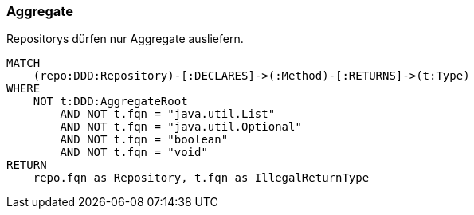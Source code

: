=== Aggregate

[[architecture:AggregateRepository]]
[source,cypher,role=constraint,requiresConcepts="java-ddd:Aggregate*,java-ddd:Repository*"]
.Repositorys dürfen nur Aggregate ausliefern.
----
MATCH
    (repo:DDD:Repository)-[:DECLARES]->(:Method)-[:RETURNS]->(t:Type)
WHERE
    NOT t:DDD:AggregateRoot
        AND NOT t.fqn = "java.util.List"
        AND NOT t.fqn = "java.util.Optional"
        AND NOT t.fqn = "boolean"
        AND NOT t.fqn = "void"
RETURN
    repo.fqn as Repository, t.fqn as IllegalReturnType
----
